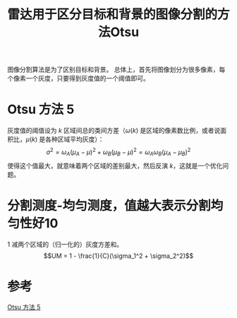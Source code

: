 #+title: 雷达用于区分目标和背景的图像分割的方法Otsu
#+roam_tags: 
#+roam_alias: 

图像分割算法是为了区别目标和背景。
总体上，首先将图像划分为很多像素，每个像素一个灰度，只要得到灰度值的一个阈值即可。

* Otsu 方法 5
灰度值的阈值设为 \(k\) 
区域间总的类间方差（\(\omega(k)\) 是区域的像素数比例，或者说面积比，\(\mu(k)\) 是各种区域平均灰度）：
\[\sigma ^2  = \omega _A(\mu _A - \mu )^2 + \omega _B(\mu _B - \mu )^2  = \omega _A \omega _B(\mu _A - \mu _B)^2 \] 
使得这个值最大，就意味着两个区域的差别最大，然后反演 \(k\)，这就是一个优化问题。 

* 分割测度-均匀测度，值越大表示分割均匀性好10
1 减两个区域的（归一化的）灰度方差和。
\[UM = 1 - \frac{1}{C}(\sigma_1^2 + \sigma_2^2)\] 

* 参考
[[file:~/org_notebooks/journal/2021-06-22.org::*Otsu 方法 5][Otsu 方法 5]]
